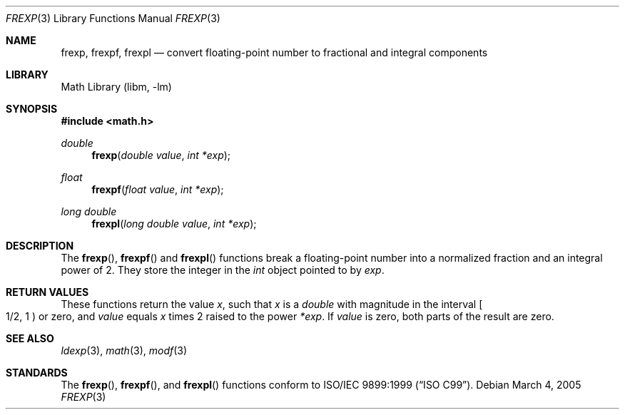 .\" Copyright (c) 1991, 1993
.\"	The Regents of the University of California.  All rights reserved.
.\"
.\" This code is derived from software contributed to Berkeley by
.\" the American National Standards Committee X3, on Information
.\" Processing Systems.
.\"
.\" Redistribution and use in source and binary forms, with or without
.\" modification, are permitted provided that the following conditions
.\" are met:
.\" 1. Redistributions of source code must retain the above copyright
.\"    notice, this list of conditions and the following disclaimer.
.\" 2. Redistributions in binary form must reproduce the above copyright
.\"    notice, this list of conditions and the following disclaimer in the
.\"    documentation and/or other materials provided with the distribution.
.\" 4. Neither the name of the University nor the names of its contributors
.\"    may be used to endorse or promote products derived from this software
.\"    without specific prior written permission.
.\"
.\" THIS SOFTWARE IS PROVIDED BY THE REGENTS AND CONTRIBUTORS ``AS IS'' AND
.\" ANY EXPRESS OR IMPLIED WARRANTIES, INCLUDING, BUT NOT LIMITED TO, THE
.\" IMPLIED WARRANTIES OF MERCHANTABILITY AND FITNESS FOR A PARTICULAR PURPOSE
.\" ARE DISCLAIMED.  IN NO EVENT SHALL THE REGENTS OR CONTRIBUTORS BE LIABLE
.\" FOR ANY DIRECT, INDIRECT, INCIDENTAL, SPECIAL, EXEMPLARY, OR CONSEQUENTIAL
.\" DAMAGES (INCLUDING, BUT NOT LIMITED TO, PROCUREMENT OF SUBSTITUTE GOODS
.\" OR SERVICES; LOSS OF USE, DATA, OR PROFITS; OR BUSINESS INTERRUPTION)
.\" HOWEVER CAUSED AND ON ANY THEORY OF LIABILITY, WHETHER IN CONTRACT, STRICT
.\" LIABILITY, OR TORT (INCLUDING NEGLIGENCE OR OTHERWISE) ARISING IN ANY WAY
.\" OUT OF THE USE OF THIS SOFTWARE, EVEN IF ADVISED OF THE POSSIBILITY OF
.\" SUCH DAMAGE.
.\"
.\"     @(#)frexp.3	8.1 (Berkeley) 6/4/93
.\" $FreeBSD: release/9.0.0/lib/libc/gen/frexp.3 206616 2010-04-14 18:29:34Z uqs $
.\"
.Dd March 4, 2005
.Dt FREXP 3
.Os
.Sh NAME
.Nm frexp ,
.Nm frexpf ,
.Nm frexpl
.Nd convert floating-point number to fractional and integral components
.Sh LIBRARY
.Lb libm
.Sh SYNOPSIS
.In math.h
.Ft double
.Fn frexp "double value" "int *exp"
.Ft float
.Fn frexpf "float value" "int *exp"
.Ft long double
.Fn frexpl "long double value" "int *exp"
.Sh DESCRIPTION
The
.Fn frexp ,
.Fn frexpf
and
.Fn frexpl
functions break a floating-point number into a normalized
fraction and an integral power of 2.
They store the integer in the
.Vt int
object pointed to by
.Fa exp .
.Sh RETURN VALUES
These functions return the value
.Va x ,
such that
.Va x
is a
.Vt double
with magnitude in the interval
.Eo [ 1/2 , 1 Ec )
or zero, and
.Fa value
equals
.Va x
times 2 raised to the power
.Fa *exp .
If
.Fa value
is zero, both parts of the result are zero.
.Sh SEE ALSO
.Xr ldexp 3 ,
.Xr math 3 ,
.Xr modf 3
.Sh STANDARDS
The
.Fn frexp ,
.Fn frexpf ,
and
.Fn frexpl
functions conform to
.St -isoC-99 .
